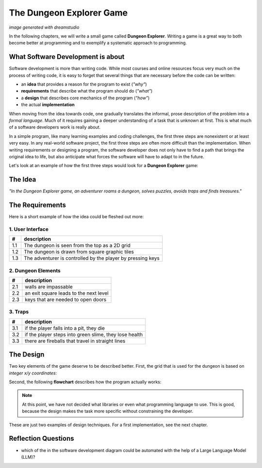 
The Dungeon Explorer Game
=========================

.. image:: title.png

*image generated with dreamstudio*

In the following chapters, we will write a small game called **Dungeon Explorer**.
Writing a game is a great way to both become better at programming and to exemplify a systematic approach to programming.

What Software Development is about
----------------------------------

.. image:: software_engineering.png

Software development is more than writing code.
While most courses and online resources focus very much on the process of writing code,
it is easy to forget that several things that are necessary before the code can be written:

* an **idea** that provides a reason for the program to exist (*"why"*)
* **requirements** that describe what the program should do (*"what"*)
* a **design** that describes core mechanics of the program (*"how"*)
* the actual **implementation**

When moving from the idea towards code, one gradually translates the informal, prose description of the problem into a *formal language*. Much of it requires gaining a deeper understanding of a task that is unknown at first. This is what much of a software developers work is really about.

In a simple program, like many learning examples and coding challenges, the first three steps are nonexistent or at least very easy. 
In any real-world software project, the first three steps are often more difficult than the implementation.
When writing requirements or designing a program, the software developer does not only have to find a path that brings the original idea to life, but also anticipate what forces the software will have to adapt to in the future.

Let's look at an example of how the first three steps would look for a **Dungeon Explorer** game:

The Idea
--------

*"In the Dungeon Explorer game, an adventurer roams a dungeon, solves puzzles, avoids traps and finds treasures."*

The Requirements
----------------

Here is a short example of how the idea could be fleshed out more:

1. User Interface
~~~~~~~~~~~~~~~~~

=== ==============================================================
#   description
=== ==============================================================
1.1 The dungeon is seen from the top as a 2D grid
1.2 The dungeon is drawn from square graphic tiles
1.3 The adventurer is controlled by the player by pressing keys
=== ==============================================================

2. Dungeon Elements
~~~~~~~~~~~~~~~~~~~

=== ==============================================================
#   description
=== ==============================================================
2.1 walls are impassable
2.2 an exit square leads to the next level
2.3 keys that are needed to open doors
=== ==============================================================

3. Traps
~~~~~~~~

=== ==============================================================
#   description
=== ==============================================================
3.1 if the player falls into a pit, they die
3.2 if the player steps into green slime, they lose health
3.3 there are fireballs that travel in straight lines
=== ==============================================================

The Design
----------

Two key elements of the game deserve to be described better.
First, the grid that is used for the dungeon is based on *integer x/y coordinates*:

.. image:: grid_model.png

Second, the following **flowchart** describes how the program actually works:

.. image:: flowchart.png

.. note::

   At this point, we have not decided what libraries or even what programming language to use. This is good, because the design makes the task more specific without constraining the developer.

These are just two examples of design techniques.
For a first implementation, see the next chapter.

Reflection Questions
--------------------

- which of the in the software development diagram could be automated with the help of a Large Language Model (LLM)?